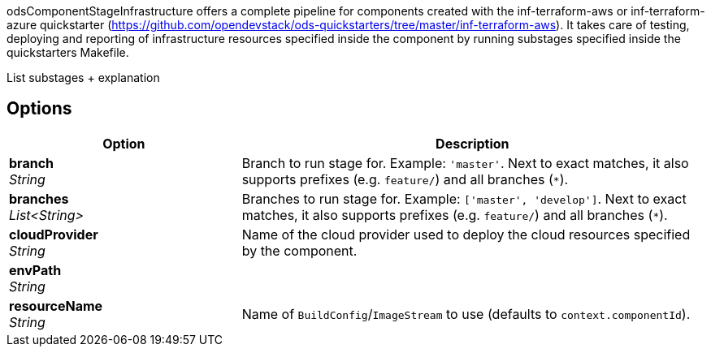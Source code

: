 // Document generated by render-adoc.go from odsComponentStageInfrastructure.adoc.tmpl; DO NOT EDIT.

odsComponentStageInfrastructure offers a complete pipeline for components created with the inf-terraform-aws or inf-terraform-azure quickstarter (https://github.com/opendevstack/ods-quickstarters/tree/master/inf-terraform-aws).
It takes care of testing, deploying and reporting of infrastructure resources specified inside the component by running substages specified inside the quickstarters Makefile.

List substages + explanation

== Options

[cols="1,2"]
|===
| Option | Description


| *branch* +
_String_
|Branch to run stage for.
 Example: `'master'`.
 Next to exact matches, it also supports prefixes (e.g. `feature/`) and all branches (`*`).


| *branches* +
_List<String>_
|Branches to run stage for.
 Example: `['master', 'develop']`.
 Next to exact matches, it also supports prefixes (e.g. `feature/`) and all branches (`*`).


| *cloudProvider* +
_String_
|Name of the cloud provider used to deploy the cloud resources specified
 by the component.


| *envPath* +
_String_
|


| *resourceName* +
_String_
|Name of `BuildConfig`/`ImageStream` to use (defaults to `context.componentId`).

|===